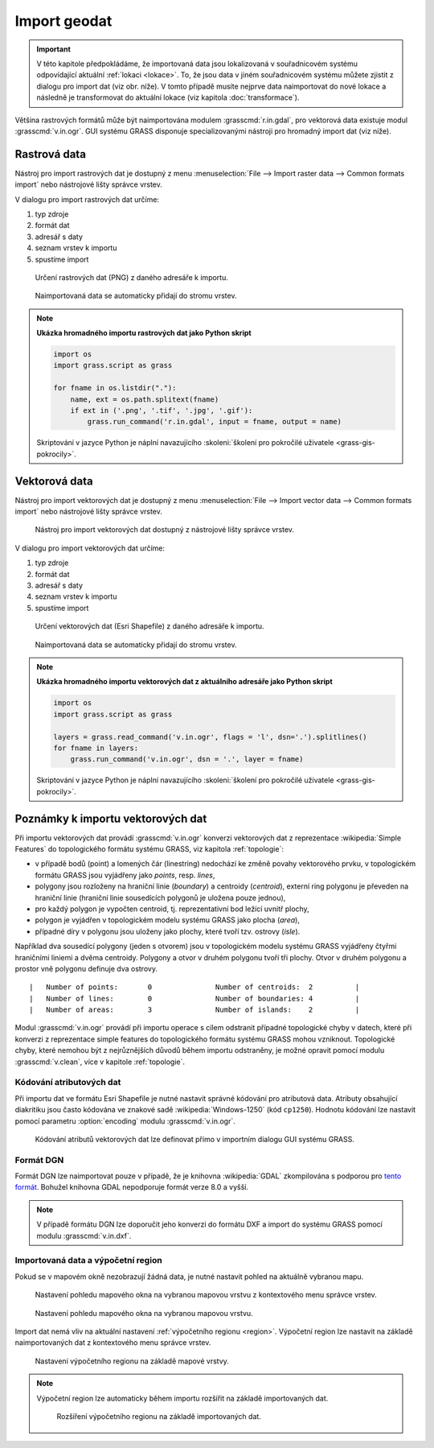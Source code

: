 .. index::
   pair: geodata; import

.. _import:

Import geodat
-------------

.. important::

   V této kapitole předpokládáme, že importovaná data jsou
   lokalizovaná v souřadnicovém systému odpovídající aktuální
   :ref:`lokaci <lokace>`. To, že jsou data v jiném souřadnicovém
   systému můžete zjistit z dialogu pro import dat (viz obr. níže). V
   tomto případě musíte nejprve data naimportovat do nové lokace a
   následně je transformovat do aktuální lokace (viz kapitola
   :doc:`transformace`).

   .. figure:: images/import-no-proj.png
	       :scale-latex: 35

	       Data nejsou v souřadnicovém systému lokace. Je nutné je
	       transformovat.

Většina rastrových formátů může být naimportována modulem
:grasscmd:`r.in.gdal`, pro vektorová data existuje modul
:grasscmd:`v.in.ogr`. GUI systému GRASS disponuje specializovanými
nástroji pro hromadný import dat (viz níže).

.. index::
   pair: rastrová data; import
   single: r.in.gdal
   see: import; r.in.gdal

Rastrová data
=============

Nástroj pro import rastrových dat je dostupný z menu
:menuselection:`File --> Import raster data --> Common formats import`
nebo nástrojové lišty správce vrstev.

.. figure:: images/wxgui-raster-import-menu.png
	    :scale-latex: 40

            Nástroj pro import rastrových dat dostupný z nástrojové
            lišty správce vrstev.

V dialogu pro import rastrových dat určíme:

#. typ zdroje
#. formát dat
#. adresář s daty
#. seznam vrstev k importu
#. spustíme import

.. figure:: images/wxgui-raster-import-0.png

            Určení rastrových dat (PNG) z daného adresáře k importu.

.. figure:: images/wxgui-raster-import-1.png
	    :scale-latex: 60

            Průběh importu.

.. figure:: images/wxgui-raster-import-2.png
            :class: large

            Naimportovaná data se automaticky přidají do stromu vrstev.

.. notecmd:: Import rastrových dat

                .. code-block:: bash
                                
                   r.in.gdal input=dmt.tif output=dmt

.. raw:: latex

   \newpage

.. note:: **Ukázka hromadného importu rastrových dat jako Python skript**

   .. code-block:: python

      import os
      import grass.script as grass

      for fname in os.listdir("."):
          name, ext = os.path.splitext(fname)
          if ext in ('.png', '.tif', '.jpg', '.gif'):
              grass.run_command('r.in.gdal', input = fname, output = name)

   Skriptování v jazyce Python je náplní navazujícího
   :skoleni:`školení pro pokročilé uživatele <grass-gis-pokrocily>`.

.. index::
   pair: vektorová data; import
   single: v.in.ogr
   see: import; v.in.ogr

.. _import-vector:
                                        
Vektorová data
==============

Nástroj pro import vektorových dat je dostupný z menu
:menuselection:`File --> Import vector data --> Common formats import`
nebo nástrojové lišty správce vrstev.

.. figure:: images/wxgui-vector-import-menu.png

            Nástroj pro import vektorových dat dostupný z nástrojové
            lišty správce vrstev.

.. raw:: latex

   \newpage

V dialogu pro import vektorových dat určíme:

#. typ zdroje
#. formát dat
#. adresář s daty
#. seznam vrstev k importu
#. spustíme import

.. figure:: images/wxgui-vector-import-0.png

            Určení vektorových dat (Esri Shapefile) z daného adresáře k importu.

.. figure:: images/wxgui-vector-import-1.png
	    :scale-latex: 60

            Průběh importu.

.. figure:: images/wxgui-vector-import-2.png
            :class: large

            Naimportovaná data se automaticky přidají do stromu vrstev.

.. notecmd:: Import vektorových dat

   .. code-block:: bash
                                
      v.in.ogr dsn=lesy.shp

.. raw:: latex

   \newpage

.. note:: **Ukázka hromadného importu vektorových dat z aktuálního adresáře jako Python skript**

   .. code-block:: python

      import os
      import grass.script as grass

      layers = grass.read_command('v.in.ogr', flags = 'l', dsn='.').splitlines()
      for fname in layers:
          grass.run_command('v.in.ogr', dsn = '.', layer = fname) 

   Skriptování v jazyce Python je náplní navazujícího
   :skoleni:`školení pro pokročilé uživatele <grass-gis-pokrocily>`.

.. index::
   pair: import; topologie

.. _import-topologie:
                                       
Poznámky k importu vektorových dat
==================================

Při importu vektorových dat provádí :grasscmd:`v.in.ogr` konverzi
vektorových dat z reprezentace :wikipedia:`Simple Features` do
topologického formátu systému GRASS, viz kapitola :ref:`topologie`:

* v případě bodů (point) a lomených čár (linestring) nedochází ke
  změně povahy vektorového prvku, v topologickém formátu GRASS jsou
  vyjádřeny jako *points*, resp. *lines*,
* polygony jsou rozloženy na hraniční linie (*boundary*) a centroidy
  (*centroid*), externí ring polygonu je převeden na hraniční linie
  (hraniční linie sousedících polygonů je uložena pouze jednou),
* pro každý polygon je vypočten centroid, tj. reprezentativní bod
  ležící uvnitř plochy,
* polygon je vyjádřen v topologickém modelu systému GRASS jako plocha
  (*area*),
* případné díry v polygonu jsou uloženy jako plochy, které tvoří
  tzv. ostrovy (*isle*).

Například dva sousedící polygony (jeden s otvorem) jsou v topologickém
modelu systému GRASS vyjádřeny čtyřmi hraničními liniemi a dvěma
centroidy. Polygony a otvor v druhém polygonu tvoří tři plochy. Otvor
v druhém polygonu a prostor vně polygonu definuje dva ostrovy.

::

 |   Number of points:       0               Number of centroids:  2          |
 |   Number of lines:        0               Number of boundaries: 4          |
 |   Number of areas:        3               Number of islands:    2          |

.. figure:: images/polygon-topo.png
   :class: middle
   :scale-latex: 55

   Topologická reprezentace dvou polygonů (druhý polygon s otvorem).

Modul :grasscmd:`v.in.ogr` provádí při importu operace s cílem
odstranit případné topologické chyby v datech, které při konverzi z
reprezentace simple features do topologického formátu systému GRASS
mohou vzniknout. Topologické chyby, které nemohou být z nejrůznějších
důvodů během importu odstraněny, je možné opravit pomocí modulu
:grasscmd:`v.clean`, více v kapitole :ref:`topologie`.

.. index::
   pair: kodování; atributy

Kódování atributových dat
^^^^^^^^^^^^^^^^^^^^^^^^^

Při importu dat ve formátu Esri Shapefile je nutné nastavit správné
kódování pro atributová data. Atributy obsahující diakritiku jsou
často kódována ve znakové sadě :wikipedia:`Windows-1250` (kód
``cp1250``). Hodnotu kódování lze nastavit pomocí parametru
:option:`encoding` modulu :grasscmd:`v.in.ogr`.

.. figure:: images/wxgui-vector-import-encoding.png

   Kódování atributů vektorových dat lze definovat přímo v importním
   dialogu GUI systému GRASS.
                    
.. notecmd:: Import vektorových dat (znaková sada Windows-1250)

   .. code-block:: bash

      v.in.ogr dsn=orp.shp encoding=cp1250

.. notegrass6::

   Vzhledem k tomu, že modul :grasscmd:`v.in.ogr` nemá ve
   verzi GRASS 6 parametr :option:`encoding`, je nutné
   znakovou sadu určit pomocí proměnné prostředí
   :envvar:`SHAPE_ENCODING`.

   .. code-block:: bash

      SHAPE_ENCODING=cp1250 v.in.ogr dsn=orp.shp

.. index::
   single: DGN

Formát DGN
^^^^^^^^^^

Formát DGN lze naimportovat pouze v případě, že je knihovna
:wikipedia:`GDAL` zkompilována s podporou pro `tento formát
<http://www.gdal.org/ogr/drv_dgn.html>`_. Bohužel knihovna GDAL
nepodporuje formát verze 8.0 a vyšší.

.. note::

   V případě formátu DGN lze doporučit jeho konverzi do formátu DXF a
   import do systému GRASS pomocí modulu :grasscmd:`v.in.dxf`.

.. index::
   pair: import; region

Importovaná data a výpočetní region
^^^^^^^^^^^^^^^^^^^^^^^^^^^^^^^^^^^

Pokud se v mapovém okně nezobrazují žádná data, je nutné nastavit
pohled na aktuálně vybranou mapu.

.. figure:: images/wxgui-zoom-to-map-menu.png

   Nastavení pohledu mapového okna na vybranou mapovou vrstvu z
   kontextového menu správce vrstev.

.. figure:: ../intro/images/map-display-full-zoom.png
   :class: middle

   Nastavení pohledu mapového okna na vybranou mapovou vrstvu.

Import dat nemá vliv na aktuální nastavení :ref:`výpočetního regionu
<region>`. Výpočetní region lze nastavit na základě naimportovaných
dat z kontextového menu správce vrstev.

.. figure:: images/wxgui-set-region-menu.png

   Nastavení výpočetního regionu na základě mapové vrstvy.

.. note::

   Výpočetní region lze automaticky během importu rozšířit na základě
   importovaných dat.

   .. figure:: images/wxgui-import-region.png

      Rozšíření výpočetního regionu na základě importovaných dat.
